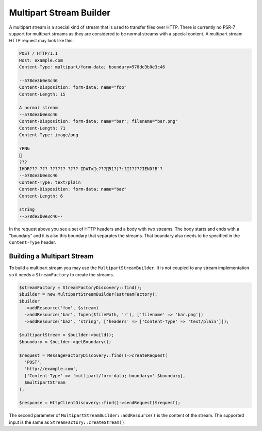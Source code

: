 Multipart Stream Builder
========================

A multipart stream is a special kind of stream that is used to transfer files over HTTP. There is currently no PSR-7 support for multipart streams as they are considered to be normal streams with a special content. A multipart stream HTTP request may look like this:

.. code-block:: none

    POST / HTTP/1.1
    Host: example.com
    Content-Type: multipart/form-data; boundary=578de3b0e3c46

    --578de3b0e3c46
    Content-Disposition: form-data; name="foo"
    Content-Length: 15

    A normal stream
    --578de3b0e3c46
    Content-Disposition: form-data; name="bar"; filename="bar.png"
    Content-Length: 71
    Content-Type: image/png

    ?PNG
    
    ???
    IHDR??? ??? ?????? ???? IDATxc???51?)?:??????IEND?B`?
    --578de3b0e3c46
    Content-Type: text/plain
    Content-Disposition: form-data; name="baz"
    Content-Length: 6

    string
    --578de3b0e3c46--


In the request above you see a set of HTTP headers and a body with two streams. The body starts and ends with a "boundary" and it is also this boundary that separates the streams. That boundary also needs to be specified in the ``Content-Type`` header.

Building a Multipart Stream
```````````````````````````

To build a multipart stream you may use the ``MultipartStreamBuilder``. It is not coupled to any stream implementation so it needs a ``StreamFactory`` to create the streams.

.. code-block:: php

    $streamFactory = StreamFactoryDiscovery::find();
    $builder = new MultipartStreamBuilder($streamFactory);
    $builder
      ->addResource('foo', $stream)
      ->addResource('bar', fopen($filePath, 'r'), ['filename' => 'bar.png'])
      ->addResource('baz', 'string', ['headers' => ['Content-Type' => 'text/plain']]);

    $multipartStream = $builder->build();
    $boundary = $builder->getBoundary();

    $request = MessageFactoryDiscovery::find()->createRequest(
      'POST',
      'http://example.com',
      ['Content-Type' => 'multipart/form-data; boundary='.$boundary],
      $multipartStream
    );

    $response = HttpClientDiscovery::find()->sendRequest($request);

The second parameter of ``MultipartStreamBuilder::addResource()`` is the content of the stream. The supported input is the same as ``StreamFactory::createStream()``.

